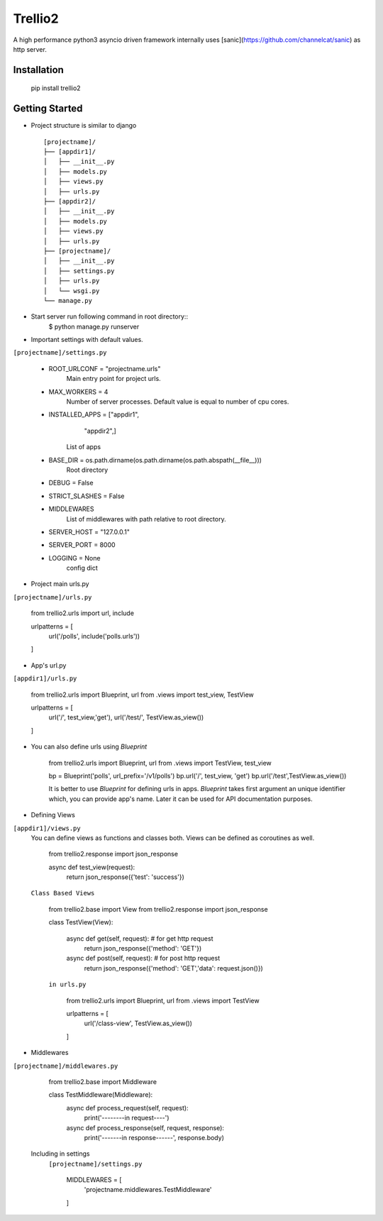 Trellio2
========
A high performance python3 asyncio driven framework internally uses [sanic](https://github.com/channelcat/sanic) as http server.


Installation
------------
    pip install trellio2


Getting Started
---------------

* Project structure is similar to django ::

    [projectname]/
    ├── [appdir1]/
    │   ├── __init__.py
    │   ├── models.py
    │   ├── views.py
    │   ├── urls.py
    ├── [appdir2]/
    │   ├── __init__.py
    │   ├── models.py
    │   ├── views.py
    │   ├── urls.py
    ├── [projectname]/
    │   ├── __init__.py
    │   ├── settings.py
    │   ├── urls.py
    │   └── wsgi.py
    └── manage.py

* Start server run following command in root directory::
    $ python manage.py runserver

* Important settings with default values.
``[projectname]/settings.py``

    - ROOT_URLCONF = "projectname.urls"
        Main entry point for project urls.
    - MAX_WORKERS = 4
        Number of server processes. Default value is equal to number of cpu cores.
    - INSTALLED_APPS = ["appdir1",
                        "appdir2",]
        List of apps

    - BASE_DIR = os.path.dirname(os.path.dirname(os.path.abspath(__file__)))
        Root directory
    - DEBUG = False
    - STRICT_SLASHES = False
    - MIDDLEWARES
        List of middlewares with path relative to root directory.
    - SERVER_HOST = "127.0.0.1"
    - SERVER_PORT = 8000
    - LOGGING = None
        config dict

* Project main urls.py
``[projectname]/urls.py``

    from trellio2.urls import url, include

    urlpatterns = [
        url('/polls', include('polls.urls'))
    ]


* App's url.py
``[appdir1]/urls.py``

    from trellio2.urls import Blueprint, url
    from .views import test_view, TestView

    urlpatterns = [
        url('/', test_view,'get'),
        url('/test/', TestView.as_view())
    ]

* You can also define urls using `Blueprint`

    from trellio2.urls import Blueprint, url
    from .views import TestView, test_view

    bp = Blueprint('polls', url_prefix='/v1/polls')
    bp.url('/', test_view, 'get')
    bp.url('/test',TestView.as_view())

    It is better to use `Blueprint` for defining urls in apps. `Blueprint` takes first argument an unique identifier which, you can provide app's name. Later it can be used for API documentation purposes.

* Defining Views
``[appdir1]/views.py``
  You can define views as functions and classes both. Views can be defined as coroutines as well.

    from trellio2.response import json_response

    async def test_view(request):
        return json_response({'test': 'success'})

  ``Class Based Views``

    from trellio2.base import View
    from trellio2.response import json_response

    class TestView(View):

        async def get(self, request): # for get http request
            return json_response({'method': 'GET'})

        async def post(self, request): # for post http request
            return json_response({'method': 'GET','data': request.json()})

    ``in urls.py``

        from trellio2.urls import Blueprint, url
        from .views import TestView

        urlpatterns = [
            url('/class-view', TestView.as_view())
        ]

* Middlewares
``[projectname]/middlewares.py``

    from trellio2.base import Middleware

    class TestMiddleware(Middleware):
        async def process_request(self, request):
            print('--------in request----')

        async def process_response(self, request, response):
            print('-------in response------', response.body)

  Including in settings
    ``[projectname]/settings.py``

        MIDDLEWARES = [
            'projectname.middlewares.TestMiddleware'
        ]
